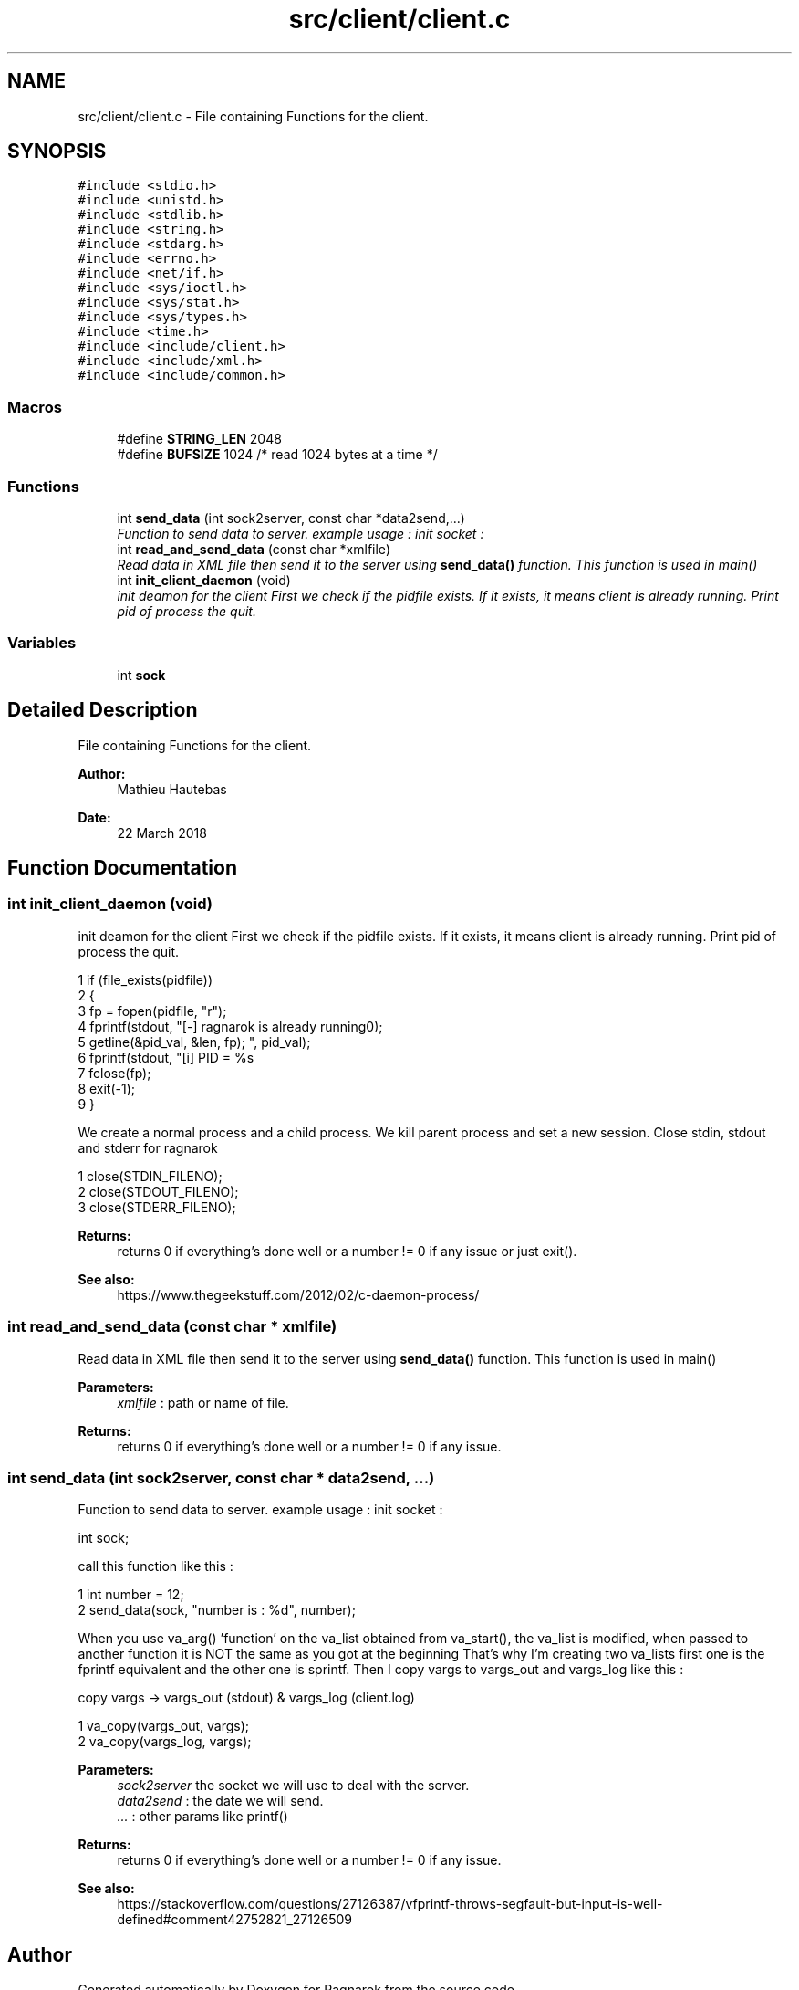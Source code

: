 .TH "src/client/client.c" 3 "Wed Mar 28 2018" "Version 0.0.1" "Ragnarok" \" -*- nroff -*-
.ad l
.nh
.SH NAME
src/client/client.c \- File containing Functions for the client\&.  

.SH SYNOPSIS
.br
.PP
\fC#include <stdio\&.h>\fP
.br
\fC#include <unistd\&.h>\fP
.br
\fC#include <stdlib\&.h>\fP
.br
\fC#include <string\&.h>\fP
.br
\fC#include <stdarg\&.h>\fP
.br
\fC#include <errno\&.h>\fP
.br
\fC#include <net/if\&.h>\fP
.br
\fC#include <sys/ioctl\&.h>\fP
.br
\fC#include <sys/stat\&.h>\fP
.br
\fC#include <sys/types\&.h>\fP
.br
\fC#include <time\&.h>\fP
.br
\fC#include <include/client\&.h>\fP
.br
\fC#include <include/xml\&.h>\fP
.br
\fC#include <include/common\&.h>\fP
.br

.SS "Macros"

.in +1c
.ti -1c
.RI "#define \fBSTRING_LEN\fP   2048"
.br
.ti -1c
.RI "#define \fBBUFSIZE\fP   1024 /* read 1024 bytes at a time */"
.br
.in -1c
.SS "Functions"

.in +1c
.ti -1c
.RI "int \fBsend_data\fP (int sock2server, const char *data2send,\&.\&.\&.)"
.br
.RI "\fIFunction to send data to server\&. example usage : init socket : \fP"
.ti -1c
.RI "int \fBread_and_send_data\fP (const char *xmlfile)"
.br
.RI "\fIRead data in XML file then send it to the server using \fBsend_data()\fP function\&. This function is used in main() \fP"
.ti -1c
.RI "int \fBinit_client_daemon\fP (void)"
.br
.RI "\fIinit deamon for the client First we check if the pidfile exists\&. If it exists, it means client is already running\&. Print pid of process the quit\&. \fP"
.in -1c
.SS "Variables"

.in +1c
.ti -1c
.RI "int \fBsock\fP"
.br
.in -1c
.SH "Detailed Description"
.PP 
File containing Functions for the client\&. 


.PP
\fBAuthor:\fP
.RS 4
Mathieu Hautebas 
.RE
.PP
\fBDate:\fP
.RS 4
22 March 2018 
.RE
.PP

.SH "Function Documentation"
.PP 
.SS "int init_client_daemon (void)"

.PP
init deamon for the client First we check if the pidfile exists\&. If it exists, it means client is already running\&. Print pid of process the quit\&. 
.PP
.nf
1 if (file_exists(pidfile))
2 {
3     fp = fopen(pidfile, "r");
4     fprintf(stdout, "[-] ragnarok is already running\n");
5     getline(&pid_val, &len, fp);
6     fprintf(stdout, "[i] PID = %s\r", pid_val);
7     fclose(fp);
8     exit(-1);
9 }

.fi
.PP
 We create a normal process and a child process\&. We kill parent process and set a new session\&. Close stdin, stdout and stderr for ragnarok 
.PP
.nf
1 close(STDIN_FILENO);
2 close(STDOUT_FILENO);
3 close(STDERR_FILENO);

.fi
.PP
 
.PP
\fBReturns:\fP
.RS 4
returns 0 if everything's done well or a number != 0 if any issue or just exit()\&. 
.RE
.PP
\fBSee also:\fP
.RS 4
https://www.thegeekstuff.com/2012/02/c-daemon-process/ 
.RE
.PP

.SS "int read_and_send_data (const char * xmlfile)"

.PP
Read data in XML file then send it to the server using \fBsend_data()\fP function\&. This function is used in main() 
.PP
\fBParameters:\fP
.RS 4
\fIxmlfile\fP : path or name of file\&. 
.RE
.PP
\fBReturns:\fP
.RS 4
returns 0 if everything's done well or a number != 0 if any issue\&. 
.RE
.PP

.SS "int send_data (int sock2server, const char * data2send,  \&.\&.\&.)"

.PP
Function to send data to server\&. example usage : init socket : 
.PP
.nf
int sock; 
.fi
.PP
 call this function like this : 
.PP
.nf
1 int number = 12;
2 send_data(sock, "number is : %d", number);

.fi
.PP
 When you use va_arg() 'function' on the va_list obtained from va_start(), the va_list is modified, when passed to another function it is NOT the same as you got at the beginning That's why I'm creating two va_lists first one is the fprintf equivalent and the other one is sprintf\&. Then I copy vargs to vargs_out and vargs_log like this : 
.PP
.nf
copy vargs -> vargs_out (stdout) & vargs_log (client.log) 
.fi
.PP
 
.PP
.nf
1 va_copy(vargs_out, vargs);
2 va_copy(vargs_log, vargs);

.fi
.PP
 
.PP
\fBParameters:\fP
.RS 4
\fIsock2server\fP the socket we will use to deal with the server\&. 
.br
\fIdata2send\fP : the date we will send\&. 
.br
\fI\&.\&.\&.\fP : other params like printf() 
.RE
.PP
\fBReturns:\fP
.RS 4
returns 0 if everything's done well or a number != 0 if any issue\&. 
.RE
.PP
\fBSee also:\fP
.RS 4
https://stackoverflow.com/questions/27126387/vfprintf-throws-segfault-but-input-is-well-defined#comment42752821_27126509 
.RE
.PP

.SH "Author"
.PP 
Generated automatically by Doxygen for Ragnarok from the source code\&.
